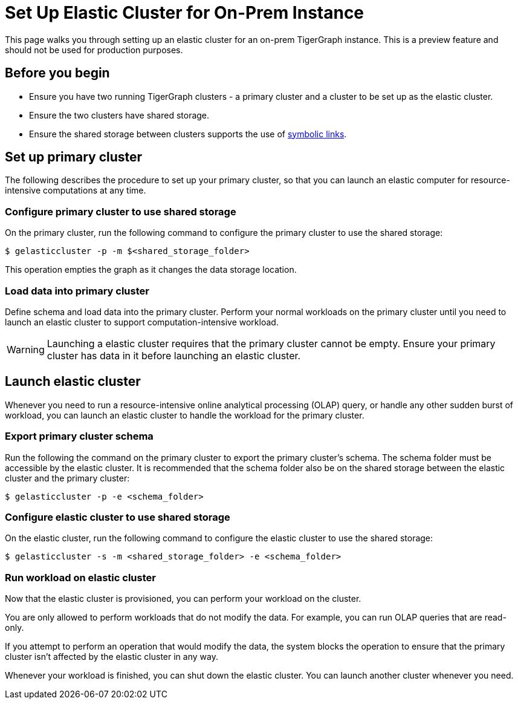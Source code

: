 = Set Up Elastic Cluster for On-Prem Instance
:description: Instructions on how to set up an elastic cluster for an on-prem TigerGraph instance.

This page walks you through setting up an elastic cluster for an on-prem TigerGraph instance.
This is a preview feature and should not be used for production purposes.

== Before you begin
* Ensure you have two running TigerGraph clusters - a primary cluster and a cluster to be set up as the elastic cluster.
* Ensure the two clusters have shared storage.
* Ensure the shared storage between clusters supports the use of https://en.wikipedia.org/wiki/Symbolic_link[symbolic links].

== Set up primary cluster
The following describes the procedure to set up your primary cluster, so that you can launch an elastic computer for resource-intensive computations at any time.

=== Configure primary cluster to use shared storage
On the primary cluster, run the following command to configure the primary cluster to use the shared storage:

[.wrap,console]
----
$ gelasticcluster -p -m $<shared_storage_folder>
----

This operation empties the graph as it changes the data storage location.

=== Load data into primary cluster
Define schema and load data into the primary cluster.
Perform your normal workloads on the primary cluster until you need to launch an elastic cluster to support computation-intensive workload.

WARNING: Launching a elastic cluster requires that the primary cluster cannot be empty.
Ensure your primary cluster has data in it before launching an elastic cluster.



== Launch elastic cluster

Whenever you need to run a resource-intensive online analytical processing (OLAP) query, or handle any other sudden burst of workload, you can launch an elastic cluster to handle the workload for the primary cluster.

=== Export primary cluster schema

Run the following the command on the primary cluster to export the primary cluster's schema.
The schema folder must be accessible by the elastic cluster.
It is recommended that the schema folder also be on the shared storage between the elastic cluster and the primary cluster:

[.wrap,console]
----
$ gelasticcluster -p -e <schema_folder>
----


=== Configure elastic cluster to use shared storage
On the elastic cluster, run the following command to configure the elastic cluster to use the shared storage:

[.wrap,console]
----
$ gelasticcluster -s -m <shared_storage_folder> -e <schema_folder>
----

=== Run workload on elastic cluster
Now that the elastic cluster is provisioned, you can perform your workload on the cluster.

You are only allowed to perform workloads that do not modify the data.
For example, you can run OLAP queries that are read-only.

If you attempt to perform an operation that would modify the data, the system blocks the operation to ensure that the primary cluster isn't affected by the elastic cluster in any way.

Whenever your workload is finished, you can shut down the elastic cluster.
You can launch another cluster whenever you need.
